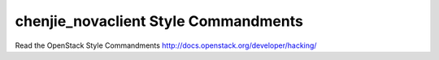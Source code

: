 chenjie_novaclient Style Commandments
===============================================

Read the OpenStack Style Commandments http://docs.openstack.org/developer/hacking/
